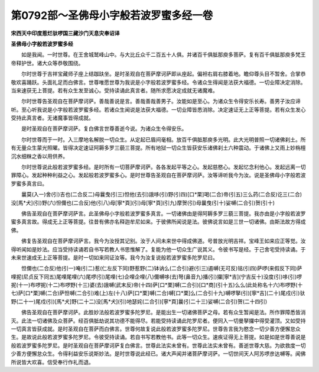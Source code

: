 第0792部～圣佛母小字般若波罗蜜多经一卷
==========================================

**宋西天中印度惹烂驮啰国三藏沙门天息灾奉诏译**

**圣佛母小字般若波罗蜜多经**


　　如是我闻。一时世尊。在王舍城鹫峰山中。与大比丘众千二百五十人俱。并诸百千俱胝那庾多菩萨。复有百千俱胝那庾多梵王帝释护世。诸大众等恭敬围绕。

　　尔时世尊于吉祥宝藏师子座上结跏趺坐。是时圣观自在菩萨摩诃萨即从座起。偏袒右肩右膝着地。瞻仰尊头目不暂舍。合掌恭敬欢喜踊跃。头面礼足而白佛言。世尊唯愿世尊为我说是小字般若波罗蜜多经。令诸众生得闻是法获大福德。一切业障决定消除。当来速获无上菩提。若有众生发至诚心。受持读诵此真言者。随所求愿决定成就无诸魔难。

　　尔时世尊告圣观自在菩萨摩诃萨。善哉善说是言。善哉善哉善男子。汝能如是至心。为诸众生令得安乐长寿。善男子汝应谛听。至心听我说是小字般若波罗蜜多经。若诸众生闻说是法获大福德。一切业障皆悉消除。决定速证无上正等菩提。若有众生发心受持此真言者。无诸魔事皆得成就。

　　是时圣观自在菩萨摩诃萨。复白佛言世尊善逝今说。为诸众生令得安乐。

　　尔时世尊而于一时。入三摩地名解脱一切众生。从定起已眉间毫相。放百千俱胝那庾多光明。此大光明普照一切诸佛刹土。所有无量众生蒙光照曜。皆得决定速证阿耨多罗三藐三菩提。所有地狱一切众生皆获安乐诸佛刹土六种震动。于诸佛上又雨上妙栴檀沉水细粖之香以用供养。

　　尔时世尊说此般若波罗蜜多经。是时所有一切菩萨摩诃萨。各各发起平等之心。发起慈愍心。发起忆念利他心。发起远离一切罪障心。发起种种利益之心。发起般若波罗蜜多心。是时世尊告圣观自在菩萨摩诃萨。汝等谛听我今为汝。说是圣佛母小字般若波罗蜜多真言曰。

　　曩莫(入一)舍(引)吉也(二合反二)母曩曳(引三)怛他(去引)誐哆(引)野(引四)[口*栗]喝(二合)帝(引五)三么药(二合反)讫三(二合)没[馬*犬](引)野(六)怛儞也(二合反)他(引八)母[寧*頁](引)母[寧*頁](引九)摩贺(引)母曩曳(引十)娑嚩(二合引)贺(引十)

　　佛告圣观自在菩萨摩诃萨言。此圣佛母小字般若波罗蜜多真言。一切诸佛由是得阿耨多罗三藐三菩提。我亦由是小字般若波罗蜜多真言故。得成无上正等菩提。往昔有佛亦名释迦牟尼如来。于彼佛所闻说是法。彼佛说言如是三世一切诸佛。由斯法故方得成佛。

　　佛复告圣观自在菩萨摩诃萨言。我今为汝授其记别。汝于人间未来世中得成佛道。号普放光明吉祥。宝峰王如来应正等觉。汝得听闻如是妙法。应当受持读诵若自书写若教人书思惟解了。复能为他一切众生广说其义。令彼书写是经。于己舍宅受持读诵。于未来世速成无上正等菩提。是时一切如来同证汝等。我今为汝复说般若波罗蜜多陀罗尼曰。

　　怛儞也(二合反)他(引一)唵(引二)惹(仁左反下同)野惹野(二)钵讷么(二合引)避(引三)遏嚩(无可反)铭(引四)萨啰(来假反下同)萨哩抳(尼贞反下同五)尾哩尾哩(六)尾啰(引)尾哩(七)企哩企哩(八)儞嚩哆(去)弩(鼻音九)播(引)攞[寧*吉](宁吉反十)没度(引)哆(引)啰抳(十一)布啰抳(十二)布啰野(十三)婆(去)誐嚩(武末反)帝(十四)萨[口*栗]嚩(二合引)[口*商](引十五)么么(此处称名十六)布啰野(十七)萨[口*栗]嚩(二合)萨怛嚩(二合引)难(上)左(十八)萨[口*栗]嚩(二合)嚩[口*栗]么(二合引十九)嚩啰拏(引)[寧*吉](二十)尾戍(引)驮野(二十一)尾戍(引)[馬*犬]野(二十二)没[馬*犬](引)地瑟姹(二合引)[寧*頁]曩(引二十三)娑嚩(二合引)贺(二十四引)

　　佛告圣观自在菩萨摩诃萨。此胜妙法般若波罗蜜多陀罗尼。是能出生一切诸佛菩萨之母。若有众生暂闻是法。所作罪障悉皆消灭。此法一切诸佛及众菩萨。经百俱胝劫说其功德不能得尽。若能受持读诵此陀罗尼者。便同入一切曼拏攞中得受灌顶。又如受持一切真言皆获成就。是时圣观自在菩萨而白佛言。世尊何故复说此般若波罗蜜多陀罗尼。世尊告言我为愍念一切少善方便懈怠众生。是故说此般若波罗蜜多陀罗尼。令彼受持读诵。若自书写若教他书。此等一切众生。速疾证得无上菩提。如是如是世尊善说是般若波罗蜜多陀罗尼。是时圣观自在菩萨摩诃萨复白佛言。世尊此法实未曾有。世尊此法实未曾有。善逝世尊大慈。为欲救度一切少善方便懈怠众生。令得利益安乐说斯妙法。是时世尊说此经已。诸大声闻并诸菩萨摩诃萨。一切世间天人阿苏啰彦达嚩等。闻佛所说皆大欢喜。信受奉行作礼而退。
